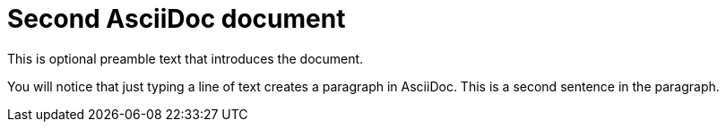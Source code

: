= Second AsciiDoc document

This is optional preamble text that introduces the document.

You will notice that just typing a line of text creates a paragraph in AsciiDoc. This is a second sentence in the paragraph.
